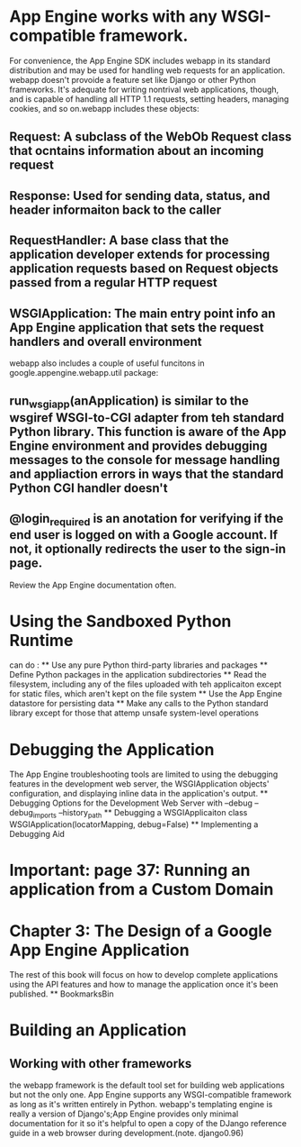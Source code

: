 * App Engine works with any WSGI-compatible framework. 
For convenience, the App Engine SDK includes webapp in its standard distribution and may be used for handling web requests for an application.
webapp doesn't provoide a feature set like Django or other Python frameworks. It's adequate for writing nontrival web applications, though, and is capable of
handling all HTTP 1.1 requests, setting headers, managing cookies, and so on.webapp includes these objects:
** Request: A subclass of the WebOb Request class that ocntains information about an incoming request
** Response: Used for sending data, status, and header informaiton back to the caller
** RequestHandler: A base class that the application developer extends for processing application requests based on Request objects passed from a regular HTTP request
** WSGIApplication: The main entry point info an App Engine application that sets the request handlers and overall environment

webapp also includes a couple of useful funcitons in google.appengine.webapp.util package:
** run_wsgi_app(anApplication) is similar to the wsgiref WSGI-to-CGI adapter from teh standard Python library. This function is aware of the App Engine environment and provides debugging messages to the console for message handling and appliaction errors in ways that the standard Python CGI handler doesn't
** @login_required is an anotation for verifying if the end user is logged on with a Google account. If not, it optionally redirects the user to the sign-in page.
Review the App Engine documentation often.

* Using the Sandboxed Python Runtime
can do :
  ** Use any pure Python third-party libraries and packages
  ** Define Python packages in the application subdirectories
  ** Read the filesystem, including any of the files uploaded with teh applicaiton except for static files, which aren't kept on the file system
  ** Use the App Engine datastore for persisting data
  ** Make any calls to the Python standard library except for those that attemp unsafe system-level operations

* Debugging the Application
   The App Engine troubleshooting tools are limited to using the debugging features in the development web server, the WSGIApplication objects' configuration, and displaying inline data in the application's output.
   ** Debugging Options for the Development Web Server
   with --debug --debug_imports --history_path
   ** Debugging a WSGIApplicaiton
   class WSGIApplication(locatorMapping, debug=False)
   ** Implementing a Debugging Aid


* Important: page 37: Running an application from a Custom Domain


* Chapter 3: The Design of a Google App Engine Application
  The rest of this book will focus on how to develop complete applications using
  the API features and how to manage the application once it's been published.
  ** BookmarksBin

* Building an Application
** Working with other frameworks
   the webapp framework is the default tool set for building web applications
   but not the only one. App Engine supports any WSGI-compatible framework as
   long as it's written entirely in Python.
   webapp's templating engine is really a version of Django's;App Engine provides
   only minimal documentation for it so it's helpful to open a copy of the DJango
   reference guide in a web browser during development.(note. django0.96)
   
   

   


  






